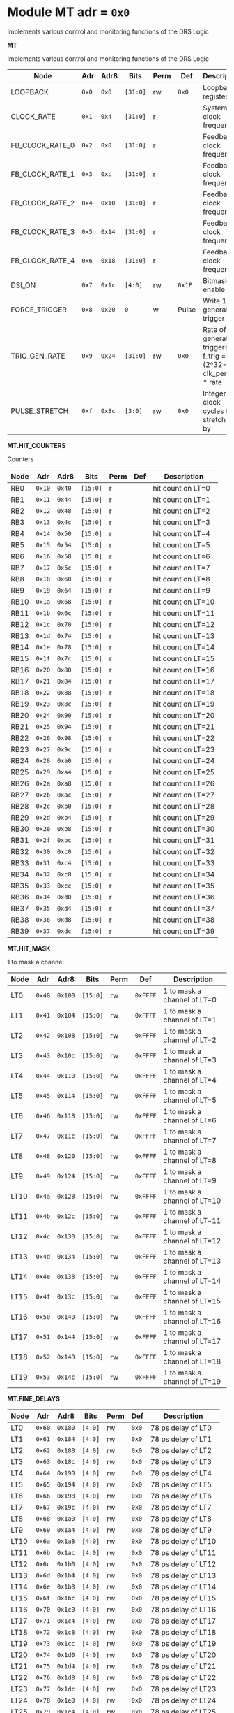 #+OPTIONS: toc:5
#+OPTIONS: ^:nil

# START: ADDRESS_TABLE_VERSION :: DO NOT EDIT
# END: ADDRESS_TABLE_VERSION :: DO NOT EDIT

# START: ADDRESS_TABLE :: DO NOT EDIT

* Module MT 	 adr = ~0x0~

Implements various control and monitoring functions of the DRS Logic

*MT*

Implements various control and monitoring functions of the DRS Logic

|------------+-------+-------+---------+------+-----+----------------------------|
| Node       |  Adr  | Adr8  | Bits    | Perm | Def | Description                |
|------------+-------+-------+---------+------+-----+----------------------------|
|LOOPBACK | ~0x0~ | ~0x0~ | ~[31:0]~ | rw | ~0x0~ | Loopback register | 
|------------+---+---+---------+-----+-----+----------------------------|
|CLOCK_RATE | ~0x1~ | ~0x4~ | ~[31:0]~ | r |  | System clock frequency | 
|------------+---+---+---------+-----+-----+----------------------------|
|FB_CLOCK_RATE_0 | ~0x2~ | ~0x8~ | ~[31:0]~ | r |  | Feedback clock frequency | 
|------------+---+---+---------+-----+-----+----------------------------|
|FB_CLOCK_RATE_1 | ~0x3~ | ~0xc~ | ~[31:0]~ | r |  | Feedback clock frequency | 
|------------+---+---+---------+-----+-----+----------------------------|
|FB_CLOCK_RATE_2 | ~0x4~ | ~0x10~ | ~[31:0]~ | r |  | Feedback clock frequency | 
|------------+---+---+---------+-----+-----+----------------------------|
|FB_CLOCK_RATE_3 | ~0x5~ | ~0x14~ | ~[31:0]~ | r |  | Feedback clock frequency | 
|------------+---+---+---------+-----+-----+----------------------------|
|FB_CLOCK_RATE_4 | ~0x6~ | ~0x18~ | ~[31:0]~ | r |  | Feedback clock frequency | 
|------------+---+---+---------+-----+-----+----------------------------|
|DSI_ON | ~0x7~ | ~0x1c~ | ~[4:0]~ | rw | ~0x1F~ | Bitmask 1 = enable DSI | 
|------------+---+---+---------+-----+-----+----------------------------|
|FORCE_TRIGGER | ~0x8~ | ~0x20~ | ~0~ | w | Pulse | Write 1 to generate a trigger | 
|------------+---+---+---------+-----+-----+----------------------------|
|TRIG_GEN_RATE | ~0x9~ | ~0x24~ | ~[31:0]~ | rw | ~0x0~ | Rate of generated triggers f_trig =(2^32-1) * clk_period * rate | 
|------------+---+---+---------+-----+-----+----------------------------|
|PULSE_STRETCH | ~0xf~ | ~0x3c~ | ~[3:0]~ | rw | ~0x0~ | Integer clock cycles to stretch hits by | 
|------------+---+---+---------+-----+-----+----------------------------|

*MT.HIT_COUNTERS*

Counters

|------------+-------+-------+---------+------+-----+----------------------------|
| Node       |  Adr  | Adr8  | Bits    | Perm | Def | Description                |
|------------+-------+-------+---------+------+-----+----------------------------|
|RB0 | ~0x10~ | ~0x40~ | ~[15:0]~ | r |  | hit count on LT=0 | 
|------------+---+---+---------+-----+-----+----------------------------|
|RB1 | ~0x11~ | ~0x44~ | ~[15:0]~ | r |  | hit count on LT=1 | 
|------------+---+---+---------+-----+-----+----------------------------|
|RB2 | ~0x12~ | ~0x48~ | ~[15:0]~ | r |  | hit count on LT=2 | 
|------------+---+---+---------+-----+-----+----------------------------|
|RB3 | ~0x13~ | ~0x4c~ | ~[15:0]~ | r |  | hit count on LT=3 | 
|------------+---+---+---------+-----+-----+----------------------------|
|RB4 | ~0x14~ | ~0x50~ | ~[15:0]~ | r |  | hit count on LT=4 | 
|------------+---+---+---------+-----+-----+----------------------------|
|RB5 | ~0x15~ | ~0x54~ | ~[15:0]~ | r |  | hit count on LT=5 | 
|------------+---+---+---------+-----+-----+----------------------------|
|RB6 | ~0x16~ | ~0x58~ | ~[15:0]~ | r |  | hit count on LT=6 | 
|------------+---+---+---------+-----+-----+----------------------------|
|RB7 | ~0x17~ | ~0x5c~ | ~[15:0]~ | r |  | hit count on LT=7 | 
|------------+---+---+---------+-----+-----+----------------------------|
|RB8 | ~0x18~ | ~0x60~ | ~[15:0]~ | r |  | hit count on LT=8 | 
|------------+---+---+---------+-----+-----+----------------------------|
|RB9 | ~0x19~ | ~0x64~ | ~[15:0]~ | r |  | hit count on LT=9 | 
|------------+---+---+---------+-----+-----+----------------------------|
|RB10 | ~0x1a~ | ~0x68~ | ~[15:0]~ | r |  | hit count on LT=10 | 
|------------+---+---+---------+-----+-----+----------------------------|
|RB11 | ~0x1b~ | ~0x6c~ | ~[15:0]~ | r |  | hit count on LT=11 | 
|------------+---+---+---------+-----+-----+----------------------------|
|RB12 | ~0x1c~ | ~0x70~ | ~[15:0]~ | r |  | hit count on LT=12 | 
|------------+---+---+---------+-----+-----+----------------------------|
|RB13 | ~0x1d~ | ~0x74~ | ~[15:0]~ | r |  | hit count on LT=13 | 
|------------+---+---+---------+-----+-----+----------------------------|
|RB14 | ~0x1e~ | ~0x78~ | ~[15:0]~ | r |  | hit count on LT=14 | 
|------------+---+---+---------+-----+-----+----------------------------|
|RB15 | ~0x1f~ | ~0x7c~ | ~[15:0]~ | r |  | hit count on LT=15 | 
|------------+---+---+---------+-----+-----+----------------------------|
|RB16 | ~0x20~ | ~0x80~ | ~[15:0]~ | r |  | hit count on LT=16 | 
|------------+---+---+---------+-----+-----+----------------------------|
|RB17 | ~0x21~ | ~0x84~ | ~[15:0]~ | r |  | hit count on LT=17 | 
|------------+---+---+---------+-----+-----+----------------------------|
|RB18 | ~0x22~ | ~0x88~ | ~[15:0]~ | r |  | hit count on LT=18 | 
|------------+---+---+---------+-----+-----+----------------------------|
|RB19 | ~0x23~ | ~0x8c~ | ~[15:0]~ | r |  | hit count on LT=19 | 
|------------+---+---+---------+-----+-----+----------------------------|
|RB20 | ~0x24~ | ~0x90~ | ~[15:0]~ | r |  | hit count on LT=20 | 
|------------+---+---+---------+-----+-----+----------------------------|
|RB21 | ~0x25~ | ~0x94~ | ~[15:0]~ | r |  | hit count on LT=21 | 
|------------+---+---+---------+-----+-----+----------------------------|
|RB22 | ~0x26~ | ~0x98~ | ~[15:0]~ | r |  | hit count on LT=22 | 
|------------+---+---+---------+-----+-----+----------------------------|
|RB23 | ~0x27~ | ~0x9c~ | ~[15:0]~ | r |  | hit count on LT=23 | 
|------------+---+---+---------+-----+-----+----------------------------|
|RB24 | ~0x28~ | ~0xa0~ | ~[15:0]~ | r |  | hit count on LT=24 | 
|------------+---+---+---------+-----+-----+----------------------------|
|RB25 | ~0x29~ | ~0xa4~ | ~[15:0]~ | r |  | hit count on LT=25 | 
|------------+---+---+---------+-----+-----+----------------------------|
|RB26 | ~0x2a~ | ~0xa8~ | ~[15:0]~ | r |  | hit count on LT=26 | 
|------------+---+---+---------+-----+-----+----------------------------|
|RB27 | ~0x2b~ | ~0xac~ | ~[15:0]~ | r |  | hit count on LT=27 | 
|------------+---+---+---------+-----+-----+----------------------------|
|RB28 | ~0x2c~ | ~0xb0~ | ~[15:0]~ | r |  | hit count on LT=28 | 
|------------+---+---+---------+-----+-----+----------------------------|
|RB29 | ~0x2d~ | ~0xb4~ | ~[15:0]~ | r |  | hit count on LT=29 | 
|------------+---+---+---------+-----+-----+----------------------------|
|RB30 | ~0x2e~ | ~0xb8~ | ~[15:0]~ | r |  | hit count on LT=30 | 
|------------+---+---+---------+-----+-----+----------------------------|
|RB31 | ~0x2f~ | ~0xbc~ | ~[15:0]~ | r |  | hit count on LT=31 | 
|------------+---+---+---------+-----+-----+----------------------------|
|RB32 | ~0x30~ | ~0xc0~ | ~[15:0]~ | r |  | hit count on LT=32 | 
|------------+---+---+---------+-----+-----+----------------------------|
|RB33 | ~0x31~ | ~0xc4~ | ~[15:0]~ | r |  | hit count on LT=33 | 
|------------+---+---+---------+-----+-----+----------------------------|
|RB34 | ~0x32~ | ~0xc8~ | ~[15:0]~ | r |  | hit count on LT=34 | 
|------------+---+---+---------+-----+-----+----------------------------|
|RB35 | ~0x33~ | ~0xcc~ | ~[15:0]~ | r |  | hit count on LT=35 | 
|------------+---+---+---------+-----+-----+----------------------------|
|RB36 | ~0x34~ | ~0xd0~ | ~[15:0]~ | r |  | hit count on LT=36 | 
|------------+---+---+---------+-----+-----+----------------------------|
|RB37 | ~0x35~ | ~0xd4~ | ~[15:0]~ | r |  | hit count on LT=37 | 
|------------+---+---+---------+-----+-----+----------------------------|
|RB38 | ~0x36~ | ~0xd8~ | ~[15:0]~ | r |  | hit count on LT=38 | 
|------------+---+---+---------+-----+-----+----------------------------|
|RB39 | ~0x37~ | ~0xdc~ | ~[15:0]~ | r |  | hit count on LT=39 | 
|------------+---+---+---------+-----+-----+----------------------------|

*MT.HIT_MASK*

1 to mask a channel

|------------+-------+-------+---------+------+-----+----------------------------|
| Node       |  Adr  | Adr8  | Bits    | Perm | Def | Description                |
|------------+-------+-------+---------+------+-----+----------------------------|
|LT0 | ~0x40~ | ~0x100~ | ~[15:0]~ | rw | ~0xFFFF~ | 1 to mask a channel of LT=0 | 
|------------+---+---+---------+-----+-----+----------------------------|
|LT1 | ~0x41~ | ~0x104~ | ~[15:0]~ | rw | ~0xFFFF~ | 1 to mask a channel of LT=1 | 
|------------+---+---+---------+-----+-----+----------------------------|
|LT2 | ~0x42~ | ~0x108~ | ~[15:0]~ | rw | ~0xFFFF~ | 1 to mask a channel of LT=2 | 
|------------+---+---+---------+-----+-----+----------------------------|
|LT3 | ~0x43~ | ~0x10c~ | ~[15:0]~ | rw | ~0xFFFF~ | 1 to mask a channel of LT=3 | 
|------------+---+---+---------+-----+-----+----------------------------|
|LT4 | ~0x44~ | ~0x110~ | ~[15:0]~ | rw | ~0xFFFF~ | 1 to mask a channel of LT=4 | 
|------------+---+---+---------+-----+-----+----------------------------|
|LT5 | ~0x45~ | ~0x114~ | ~[15:0]~ | rw | ~0xFFFF~ | 1 to mask a channel of LT=5 | 
|------------+---+---+---------+-----+-----+----------------------------|
|LT6 | ~0x46~ | ~0x118~ | ~[15:0]~ | rw | ~0xFFFF~ | 1 to mask a channel of LT=6 | 
|------------+---+---+---------+-----+-----+----------------------------|
|LT7 | ~0x47~ | ~0x11c~ | ~[15:0]~ | rw | ~0xFFFF~ | 1 to mask a channel of LT=7 | 
|------------+---+---+---------+-----+-----+----------------------------|
|LT8 | ~0x48~ | ~0x120~ | ~[15:0]~ | rw | ~0xFFFF~ | 1 to mask a channel of LT=8 | 
|------------+---+---+---------+-----+-----+----------------------------|
|LT9 | ~0x49~ | ~0x124~ | ~[15:0]~ | rw | ~0xFFFF~ | 1 to mask a channel of LT=9 | 
|------------+---+---+---------+-----+-----+----------------------------|
|LT10 | ~0x4a~ | ~0x128~ | ~[15:0]~ | rw | ~0xFFFF~ | 1 to mask a channel of LT=10 | 
|------------+---+---+---------+-----+-----+----------------------------|
|LT11 | ~0x4b~ | ~0x12c~ | ~[15:0]~ | rw | ~0xFFFF~ | 1 to mask a channel of LT=11 | 
|------------+---+---+---------+-----+-----+----------------------------|
|LT12 | ~0x4c~ | ~0x130~ | ~[15:0]~ | rw | ~0xFFFF~ | 1 to mask a channel of LT=12 | 
|------------+---+---+---------+-----+-----+----------------------------|
|LT13 | ~0x4d~ | ~0x134~ | ~[15:0]~ | rw | ~0xFFFF~ | 1 to mask a channel of LT=13 | 
|------------+---+---+---------+-----+-----+----------------------------|
|LT14 | ~0x4e~ | ~0x138~ | ~[15:0]~ | rw | ~0xFFFF~ | 1 to mask a channel of LT=14 | 
|------------+---+---+---------+-----+-----+----------------------------|
|LT15 | ~0x4f~ | ~0x13c~ | ~[15:0]~ | rw | ~0xFFFF~ | 1 to mask a channel of LT=15 | 
|------------+---+---+---------+-----+-----+----------------------------|
|LT16 | ~0x50~ | ~0x140~ | ~[15:0]~ | rw | ~0xFFFF~ | 1 to mask a channel of LT=16 | 
|------------+---+---+---------+-----+-----+----------------------------|
|LT17 | ~0x51~ | ~0x144~ | ~[15:0]~ | rw | ~0xFFFF~ | 1 to mask a channel of LT=17 | 
|------------+---+---+---------+-----+-----+----------------------------|
|LT18 | ~0x52~ | ~0x148~ | ~[15:0]~ | rw | ~0xFFFF~ | 1 to mask a channel of LT=18 | 
|------------+---+---+---------+-----+-----+----------------------------|
|LT19 | ~0x53~ | ~0x14c~ | ~[15:0]~ | rw | ~0xFFFF~ | 1 to mask a channel of LT=19 | 
|------------+---+---+---------+-----+-----+----------------------------|

*MT.FINE_DELAYS*

|------------+-------+-------+---------+------+-----+----------------------------|
| Node       |  Adr  | Adr8  | Bits    | Perm | Def | Description                |
|------------+-------+-------+---------+------+-----+----------------------------|
|LT0 | ~0x60~ | ~0x180~ | ~[4:0]~ | rw | ~0x0~ | 78 ps delay of LT0 | 
|------------+---+---+---------+-----+-----+----------------------------|
|LT1 | ~0x61~ | ~0x184~ | ~[4:0]~ | rw | ~0x0~ | 78 ps delay of LT1 | 
|------------+---+---+---------+-----+-----+----------------------------|
|LT2 | ~0x62~ | ~0x188~ | ~[4:0]~ | rw | ~0x0~ | 78 ps delay of LT2 | 
|------------+---+---+---------+-----+-----+----------------------------|
|LT3 | ~0x63~ | ~0x18c~ | ~[4:0]~ | rw | ~0x0~ | 78 ps delay of LT3 | 
|------------+---+---+---------+-----+-----+----------------------------|
|LT4 | ~0x64~ | ~0x190~ | ~[4:0]~ | rw | ~0x0~ | 78 ps delay of LT4 | 
|------------+---+---+---------+-----+-----+----------------------------|
|LT5 | ~0x65~ | ~0x194~ | ~[4:0]~ | rw | ~0x0~ | 78 ps delay of LT5 | 
|------------+---+---+---------+-----+-----+----------------------------|
|LT6 | ~0x66~ | ~0x198~ | ~[4:0]~ | rw | ~0x0~ | 78 ps delay of LT6 | 
|------------+---+---+---------+-----+-----+----------------------------|
|LT7 | ~0x67~ | ~0x19c~ | ~[4:0]~ | rw | ~0x0~ | 78 ps delay of LT7 | 
|------------+---+---+---------+-----+-----+----------------------------|
|LT8 | ~0x68~ | ~0x1a0~ | ~[4:0]~ | rw | ~0x0~ | 78 ps delay of LT8 | 
|------------+---+---+---------+-----+-----+----------------------------|
|LT9 | ~0x69~ | ~0x1a4~ | ~[4:0]~ | rw | ~0x0~ | 78 ps delay of LT9 | 
|------------+---+---+---------+-----+-----+----------------------------|
|LT10 | ~0x6a~ | ~0x1a8~ | ~[4:0]~ | rw | ~0x0~ | 78 ps delay of LT10 | 
|------------+---+---+---------+-----+-----+----------------------------|
|LT11 | ~0x6b~ | ~0x1ac~ | ~[4:0]~ | rw | ~0x0~ | 78 ps delay of LT11 | 
|------------+---+---+---------+-----+-----+----------------------------|
|LT12 | ~0x6c~ | ~0x1b0~ | ~[4:0]~ | rw | ~0x0~ | 78 ps delay of LT12 | 
|------------+---+---+---------+-----+-----+----------------------------|
|LT13 | ~0x6d~ | ~0x1b4~ | ~[4:0]~ | rw | ~0x0~ | 78 ps delay of LT13 | 
|------------+---+---+---------+-----+-----+----------------------------|
|LT14 | ~0x6e~ | ~0x1b8~ | ~[4:0]~ | rw | ~0x0~ | 78 ps delay of LT14 | 
|------------+---+---+---------+-----+-----+----------------------------|
|LT15 | ~0x6f~ | ~0x1bc~ | ~[4:0]~ | rw | ~0x0~ | 78 ps delay of LT15 | 
|------------+---+---+---------+-----+-----+----------------------------|
|LT16 | ~0x70~ | ~0x1c0~ | ~[4:0]~ | rw | ~0x0~ | 78 ps delay of LT16 | 
|------------+---+---+---------+-----+-----+----------------------------|
|LT17 | ~0x71~ | ~0x1c4~ | ~[4:0]~ | rw | ~0x0~ | 78 ps delay of LT17 | 
|------------+---+---+---------+-----+-----+----------------------------|
|LT18 | ~0x72~ | ~0x1c8~ | ~[4:0]~ | rw | ~0x0~ | 78 ps delay of LT18 | 
|------------+---+---+---------+-----+-----+----------------------------|
|LT19 | ~0x73~ | ~0x1cc~ | ~[4:0]~ | rw | ~0x0~ | 78 ps delay of LT19 | 
|------------+---+---+---------+-----+-----+----------------------------|
|LT20 | ~0x74~ | ~0x1d0~ | ~[4:0]~ | rw | ~0x0~ | 78 ps delay of LT20 | 
|------------+---+---+---------+-----+-----+----------------------------|
|LT21 | ~0x75~ | ~0x1d4~ | ~[4:0]~ | rw | ~0x0~ | 78 ps delay of LT21 | 
|------------+---+---+---------+-----+-----+----------------------------|
|LT22 | ~0x76~ | ~0x1d8~ | ~[4:0]~ | rw | ~0x0~ | 78 ps delay of LT22 | 
|------------+---+---+---------+-----+-----+----------------------------|
|LT23 | ~0x77~ | ~0x1dc~ | ~[4:0]~ | rw | ~0x0~ | 78 ps delay of LT23 | 
|------------+---+---+---------+-----+-----+----------------------------|
|LT24 | ~0x78~ | ~0x1e0~ | ~[4:0]~ | rw | ~0x0~ | 78 ps delay of LT24 | 
|------------+---+---+---------+-----+-----+----------------------------|
|LT25 | ~0x79~ | ~0x1e4~ | ~[4:0]~ | rw | ~0x0~ | 78 ps delay of LT25 | 
|------------+---+---+---------+-----+-----+----------------------------|
|LT26 | ~0x7a~ | ~0x1e8~ | ~[4:0]~ | rw | ~0x0~ | 78 ps delay of LT26 | 
|------------+---+---+---------+-----+-----+----------------------------|
|LT27 | ~0x7b~ | ~0x1ec~ | ~[4:0]~ | rw | ~0x0~ | 78 ps delay of LT27 | 
|------------+---+---+---------+-----+-----+----------------------------|
|LT28 | ~0x7c~ | ~0x1f0~ | ~[4:0]~ | rw | ~0x0~ | 78 ps delay of LT28 | 
|------------+---+---+---------+-----+-----+----------------------------|
|LT29 | ~0x7d~ | ~0x1f4~ | ~[4:0]~ | rw | ~0x0~ | 78 ps delay of LT29 | 
|------------+---+---+---------+-----+-----+----------------------------|
|LT30 | ~0x7e~ | ~0x1f8~ | ~[4:0]~ | rw | ~0x0~ | 78 ps delay of LT30 | 
|------------+---+---+---------+-----+-----+----------------------------|
|LT31 | ~0x7f~ | ~0x1fc~ | ~[4:0]~ | rw | ~0x0~ | 78 ps delay of LT31 | 
|------------+---+---+---------+-----+-----+----------------------------|
|LT32 | ~0x80~ | ~0x200~ | ~[4:0]~ | rw | ~0x0~ | 78 ps delay of LT32 | 
|------------+---+---+---------+-----+-----+----------------------------|
|LT33 | ~0x81~ | ~0x204~ | ~[4:0]~ | rw | ~0x0~ | 78 ps delay of LT33 | 
|------------+---+---+---------+-----+-----+----------------------------|
|LT34 | ~0x82~ | ~0x208~ | ~[4:0]~ | rw | ~0x0~ | 78 ps delay of LT34 | 
|------------+---+---+---------+-----+-----+----------------------------|
|LT35 | ~0x83~ | ~0x20c~ | ~[4:0]~ | rw | ~0x0~ | 78 ps delay of LT35 | 
|------------+---+---+---------+-----+-----+----------------------------|
|LT36 | ~0x84~ | ~0x210~ | ~[4:0]~ | rw | ~0x0~ | 78 ps delay of LT36 | 
|------------+---+---+---------+-----+-----+----------------------------|
|LT37 | ~0x85~ | ~0x214~ | ~[4:0]~ | rw | ~0x0~ | 78 ps delay of LT37 | 
|------------+---+---+---------+-----+-----+----------------------------|
|LT38 | ~0x86~ | ~0x218~ | ~[4:0]~ | rw | ~0x0~ | 78 ps delay of LT38 | 
|------------+---+---+---------+-----+-----+----------------------------|
|LT39 | ~0x87~ | ~0x21c~ | ~[4:0]~ | rw | ~0x0~ | 78 ps delay of LT39 | 
|------------+---+---+---------+-----+-----+----------------------------|
|LT40 | ~0x88~ | ~0x220~ | ~[4:0]~ | rw | ~0x0~ | 78 ps delay of LT40 | 
|------------+---+---+---------+-----+-----+----------------------------|
|LT41 | ~0x89~ | ~0x224~ | ~[4:0]~ | rw | ~0x0~ | 78 ps delay of LT41 | 
|------------+---+---+---------+-----+-----+----------------------------|
|LT42 | ~0x8a~ | ~0x228~ | ~[4:0]~ | rw | ~0x0~ | 78 ps delay of LT42 | 
|------------+---+---+---------+-----+-----+----------------------------|
|LT43 | ~0x8b~ | ~0x22c~ | ~[4:0]~ | rw | ~0x0~ | 78 ps delay of LT43 | 
|------------+---+---+---------+-----+-----+----------------------------|
|LT44 | ~0x8c~ | ~0x230~ | ~[4:0]~ | rw | ~0x0~ | 78 ps delay of LT44 | 
|------------+---+---+---------+-----+-----+----------------------------|
|LT45 | ~0x8d~ | ~0x234~ | ~[4:0]~ | rw | ~0x0~ | 78 ps delay of LT45 | 
|------------+---+---+---------+-----+-----+----------------------------|
|LT46 | ~0x8e~ | ~0x238~ | ~[4:0]~ | rw | ~0x0~ | 78 ps delay of LT46 | 
|------------+---+---+---------+-----+-----+----------------------------|
|LT47 | ~0x8f~ | ~0x23c~ | ~[4:0]~ | rw | ~0x0~ | 78 ps delay of LT47 | 
|------------+---+---+---------+-----+-----+----------------------------|
|LT48 | ~0x90~ | ~0x240~ | ~[4:0]~ | rw | ~0x0~ | 78 ps delay of LT48 | 
|------------+---+---+---------+-----+-----+----------------------------|
|LT49 | ~0x91~ | ~0x244~ | ~[4:0]~ | rw | ~0x0~ | 78 ps delay of LT49 | 
|------------+---+---+---------+-----+-----+----------------------------|
|LT50 | ~0x92~ | ~0x248~ | ~[4:0]~ | rw | ~0x0~ | 78 ps delay of LT50 | 
|------------+---+---+---------+-----+-----+----------------------------|
|LT51 | ~0x93~ | ~0x24c~ | ~[4:0]~ | rw | ~0x0~ | 78 ps delay of LT51 | 
|------------+---+---+---------+-----+-----+----------------------------|
|LT52 | ~0x94~ | ~0x250~ | ~[4:0]~ | rw | ~0x0~ | 78 ps delay of LT52 | 
|------------+---+---+---------+-----+-----+----------------------------|
|LT53 | ~0x95~ | ~0x254~ | ~[4:0]~ | rw | ~0x0~ | 78 ps delay of LT53 | 
|------------+---+---+---------+-----+-----+----------------------------|
|LT54 | ~0x96~ | ~0x258~ | ~[4:0]~ | rw | ~0x0~ | 78 ps delay of LT54 | 
|------------+---+---+---------+-----+-----+----------------------------|
|LT55 | ~0x97~ | ~0x25c~ | ~[4:0]~ | rw | ~0x0~ | 78 ps delay of LT55 | 
|------------+---+---+---------+-----+-----+----------------------------|
|LT56 | ~0x98~ | ~0x260~ | ~[4:0]~ | rw | ~0x0~ | 78 ps delay of LT56 | 
|------------+---+---+---------+-----+-----+----------------------------|
|LT57 | ~0x99~ | ~0x264~ | ~[4:0]~ | rw | ~0x0~ | 78 ps delay of LT57 | 
|------------+---+---+---------+-----+-----+----------------------------|
|LT58 | ~0x9a~ | ~0x268~ | ~[4:0]~ | rw | ~0x0~ | 78 ps delay of LT58 | 
|------------+---+---+---------+-----+-----+----------------------------|
|LT59 | ~0x9b~ | ~0x26c~ | ~[4:0]~ | rw | ~0x0~ | 78 ps delay of LT59 | 
|------------+---+---+---------+-----+-----+----------------------------|
|LT60 | ~0x9c~ | ~0x270~ | ~[4:0]~ | rw | ~0x0~ | 78 ps delay of LT60 | 
|------------+---+---+---------+-----+-----+----------------------------|
|LT61 | ~0x9d~ | ~0x274~ | ~[4:0]~ | rw | ~0x0~ | 78 ps delay of LT61 | 
|------------+---+---+---------+-----+-----+----------------------------|
|LT62 | ~0x9e~ | ~0x278~ | ~[4:0]~ | rw | ~0x0~ | 78 ps delay of LT62 | 
|------------+---+---+---------+-----+-----+----------------------------|
|LT63 | ~0x9f~ | ~0x27c~ | ~[4:0]~ | rw | ~0x0~ | 78 ps delay of LT63 | 
|------------+---+---+---------+-----+-----+----------------------------|
|LT64 | ~0xa0~ | ~0x280~ | ~[4:0]~ | rw | ~0x0~ | 78 ps delay of LT64 | 
|------------+---+---+---------+-----+-----+----------------------------|
|LT65 | ~0xa1~ | ~0x284~ | ~[4:0]~ | rw | ~0x0~ | 78 ps delay of LT65 | 
|------------+---+---+---------+-----+-----+----------------------------|
|LT66 | ~0xa2~ | ~0x288~ | ~[4:0]~ | rw | ~0x0~ | 78 ps delay of LT66 | 
|------------+---+---+---------+-----+-----+----------------------------|
|LT67 | ~0xa3~ | ~0x28c~ | ~[4:0]~ | rw | ~0x0~ | 78 ps delay of LT67 | 
|------------+---+---+---------+-----+-----+----------------------------|
|LT68 | ~0xa4~ | ~0x290~ | ~[4:0]~ | rw | ~0x0~ | 78 ps delay of LT68 | 
|------------+---+---+---------+-----+-----+----------------------------|
|LT69 | ~0xa5~ | ~0x294~ | ~[4:0]~ | rw | ~0x0~ | 78 ps delay of LT69 | 
|------------+---+---+---------+-----+-----+----------------------------|
|LT70 | ~0xa6~ | ~0x298~ | ~[4:0]~ | rw | ~0x0~ | 78 ps delay of LT70 | 
|------------+---+---+---------+-----+-----+----------------------------|
|LT71 | ~0xa7~ | ~0x29c~ | ~[4:0]~ | rw | ~0x0~ | 78 ps delay of LT71 | 
|------------+---+---+---------+-----+-----+----------------------------|
|LT72 | ~0xa8~ | ~0x2a0~ | ~[4:0]~ | rw | ~0x0~ | 78 ps delay of LT72 | 
|------------+---+---+---------+-----+-----+----------------------------|
|LT73 | ~0xa9~ | ~0x2a4~ | ~[4:0]~ | rw | ~0x0~ | 78 ps delay of LT73 | 
|------------+---+---+---------+-----+-----+----------------------------|
|LT74 | ~0xaa~ | ~0x2a8~ | ~[4:0]~ | rw | ~0x0~ | 78 ps delay of LT74 | 
|------------+---+---+---------+-----+-----+----------------------------|

*MT.COARSE_DELAYS*

|------------+-------+-------+---------+------+-----+----------------------------|
| Node       |  Adr  | Adr8  | Bits    | Perm | Def | Description                |
|------------+-------+-------+---------+------+-----+----------------------------|
|LT0 | ~0xc0~ | ~0x300~ | ~[3:0]~ | rw | ~0x0~ | Integer clock delay of LT LINK 0 | 
|------------+---+---+---------+-----+-----+----------------------------|
|LT1 | ~0xc1~ | ~0x304~ | ~[3:0]~ | rw | ~0x0~ | Integer clock delay of LT LINK 1 | 
|------------+---+---+---------+-----+-----+----------------------------|
|LT2 | ~0xc2~ | ~0x308~ | ~[3:0]~ | rw | ~0x0~ | Integer clock delay of LT LINK 2 | 
|------------+---+---+---------+-----+-----+----------------------------|
|LT3 | ~0xc3~ | ~0x30c~ | ~[3:0]~ | rw | ~0x0~ | Integer clock delay of LT LINK 3 | 
|------------+---+---+---------+-----+-----+----------------------------|
|LT4 | ~0xc4~ | ~0x310~ | ~[3:0]~ | rw | ~0x0~ | Integer clock delay of LT LINK 4 | 
|------------+---+---+---------+-----+-----+----------------------------|
|LT5 | ~0xc5~ | ~0x314~ | ~[3:0]~ | rw | ~0x0~ | Integer clock delay of LT LINK 5 | 
|------------+---+---+---------+-----+-----+----------------------------|
|LT6 | ~0xc6~ | ~0x318~ | ~[3:0]~ | rw | ~0x0~ | Integer clock delay of LT LINK 6 | 
|------------+---+---+---------+-----+-----+----------------------------|
|LT7 | ~0xc7~ | ~0x31c~ | ~[3:0]~ | rw | ~0x0~ | Integer clock delay of LT LINK 7 | 
|------------+---+---+---------+-----+-----+----------------------------|
|LT8 | ~0xc8~ | ~0x320~ | ~[3:0]~ | rw | ~0x0~ | Integer clock delay of LT LINK 8 | 
|------------+---+---+---------+-----+-----+----------------------------|
|LT9 | ~0xc9~ | ~0x324~ | ~[3:0]~ | rw | ~0x0~ | Integer clock delay of LT LINK 9 | 
|------------+---+---+---------+-----+-----+----------------------------|
|LT10 | ~0xca~ | ~0x328~ | ~[3:0]~ | rw | ~0x0~ | Integer clock delay of LT LINK 10 | 
|------------+---+---+---------+-----+-----+----------------------------|
|LT11 | ~0xcb~ | ~0x32c~ | ~[3:0]~ | rw | ~0x0~ | Integer clock delay of LT LINK 11 | 
|------------+---+---+---------+-----+-----+----------------------------|
|LT12 | ~0xcc~ | ~0x330~ | ~[3:0]~ | rw | ~0x0~ | Integer clock delay of LT LINK 12 | 
|------------+---+---+---------+-----+-----+----------------------------|
|LT13 | ~0xcd~ | ~0x334~ | ~[3:0]~ | rw | ~0x0~ | Integer clock delay of LT LINK 13 | 
|------------+---+---+---------+-----+-----+----------------------------|
|LT14 | ~0xce~ | ~0x338~ | ~[3:0]~ | rw | ~0x0~ | Integer clock delay of LT LINK 14 | 
|------------+---+---+---------+-----+-----+----------------------------|
|LT15 | ~0xcf~ | ~0x33c~ | ~[3:0]~ | rw | ~0x0~ | Integer clock delay of LT LINK 15 | 
|------------+---+---+---------+-----+-----+----------------------------|
|LT16 | ~0xd0~ | ~0x340~ | ~[3:0]~ | rw | ~0x0~ | Integer clock delay of LT LINK 16 | 
|------------+---+---+---------+-----+-----+----------------------------|
|LT17 | ~0xd1~ | ~0x344~ | ~[3:0]~ | rw | ~0x0~ | Integer clock delay of LT LINK 17 | 
|------------+---+---+---------+-----+-----+----------------------------|
|LT18 | ~0xd2~ | ~0x348~ | ~[3:0]~ | rw | ~0x0~ | Integer clock delay of LT LINK 18 | 
|------------+---+---+---------+-----+-----+----------------------------|
|LT19 | ~0xd3~ | ~0x34c~ | ~[3:0]~ | rw | ~0x0~ | Integer clock delay of LT LINK 19 | 
|------------+---+---+---------+-----+-----+----------------------------|
|LT20 | ~0xd4~ | ~0x350~ | ~[3:0]~ | rw | ~0x0~ | Integer clock delay of LT LINK 20 | 
|------------+---+---+---------+-----+-----+----------------------------|
|LT21 | ~0xd5~ | ~0x354~ | ~[3:0]~ | rw | ~0x0~ | Integer clock delay of LT LINK 21 | 
|------------+---+---+---------+-----+-----+----------------------------|
|LT22 | ~0xd6~ | ~0x358~ | ~[3:0]~ | rw | ~0x0~ | Integer clock delay of LT LINK 22 | 
|------------+---+---+---------+-----+-----+----------------------------|
|LT23 | ~0xd7~ | ~0x35c~ | ~[3:0]~ | rw | ~0x0~ | Integer clock delay of LT LINK 23 | 
|------------+---+---+---------+-----+-----+----------------------------|
|LT24 | ~0xd8~ | ~0x360~ | ~[3:0]~ | rw | ~0x0~ | Integer clock delay of LT LINK 24 | 
|------------+---+---+---------+-----+-----+----------------------------|
|LT25 | ~0xd9~ | ~0x364~ | ~[3:0]~ | rw | ~0x0~ | Integer clock delay of LT LINK 25 | 
|------------+---+---+---------+-----+-----+----------------------------|
|LT26 | ~0xda~ | ~0x368~ | ~[3:0]~ | rw | ~0x0~ | Integer clock delay of LT LINK 26 | 
|------------+---+---+---------+-----+-----+----------------------------|
|LT27 | ~0xdb~ | ~0x36c~ | ~[3:0]~ | rw | ~0x0~ | Integer clock delay of LT LINK 27 | 
|------------+---+---+---------+-----+-----+----------------------------|
|LT28 | ~0xdc~ | ~0x370~ | ~[3:0]~ | rw | ~0x0~ | Integer clock delay of LT LINK 28 | 
|------------+---+---+---------+-----+-----+----------------------------|
|LT29 | ~0xdd~ | ~0x374~ | ~[3:0]~ | rw | ~0x0~ | Integer clock delay of LT LINK 29 | 
|------------+---+---+---------+-----+-----+----------------------------|
|LT30 | ~0xde~ | ~0x378~ | ~[3:0]~ | rw | ~0x0~ | Integer clock delay of LT LINK 30 | 
|------------+---+---+---------+-----+-----+----------------------------|
|LT31 | ~0xdf~ | ~0x37c~ | ~[3:0]~ | rw | ~0x0~ | Integer clock delay of LT LINK 31 | 
|------------+---+---+---------+-----+-----+----------------------------|
|LT32 | ~0xe0~ | ~0x380~ | ~[3:0]~ | rw | ~0x0~ | Integer clock delay of LT LINK 32 | 
|------------+---+---+---------+-----+-----+----------------------------|
|LT33 | ~0xe1~ | ~0x384~ | ~[3:0]~ | rw | ~0x0~ | Integer clock delay of LT LINK 33 | 
|------------+---+---+---------+-----+-----+----------------------------|
|LT34 | ~0xe2~ | ~0x388~ | ~[3:0]~ | rw | ~0x0~ | Integer clock delay of LT LINK 34 | 
|------------+---+---+---------+-----+-----+----------------------------|
|LT35 | ~0xe3~ | ~0x38c~ | ~[3:0]~ | rw | ~0x0~ | Integer clock delay of LT LINK 35 | 
|------------+---+---+---------+-----+-----+----------------------------|
|LT36 | ~0xe4~ | ~0x390~ | ~[3:0]~ | rw | ~0x0~ | Integer clock delay of LT LINK 36 | 
|------------+---+---+---------+-----+-----+----------------------------|
|LT37 | ~0xe5~ | ~0x394~ | ~[3:0]~ | rw | ~0x0~ | Integer clock delay of LT LINK 37 | 
|------------+---+---+---------+-----+-----+----------------------------|
|LT38 | ~0xe6~ | ~0x398~ | ~[3:0]~ | rw | ~0x0~ | Integer clock delay of LT LINK 38 | 
|------------+---+---+---------+-----+-----+----------------------------|
|LT39 | ~0xe7~ | ~0x39c~ | ~[3:0]~ | rw | ~0x0~ | Integer clock delay of LT LINK 39 | 
|------------+---+---+---------+-----+-----+----------------------------|
|LT40 | ~0xe8~ | ~0x3a0~ | ~[3:0]~ | rw | ~0x0~ | Integer clock delay of LT LINK 40 | 
|------------+---+---+---------+-----+-----+----------------------------|
|LT41 | ~0xe9~ | ~0x3a4~ | ~[3:0]~ | rw | ~0x0~ | Integer clock delay of LT LINK 41 | 
|------------+---+---+---------+-----+-----+----------------------------|
|LT42 | ~0xea~ | ~0x3a8~ | ~[3:0]~ | rw | ~0x0~ | Integer clock delay of LT LINK 42 | 
|------------+---+---+---------+-----+-----+----------------------------|
|LT43 | ~0xeb~ | ~0x3ac~ | ~[3:0]~ | rw | ~0x0~ | Integer clock delay of LT LINK 43 | 
|------------+---+---+---------+-----+-----+----------------------------|
|LT44 | ~0xec~ | ~0x3b0~ | ~[3:0]~ | rw | ~0x0~ | Integer clock delay of LT LINK 44 | 
|------------+---+---+---------+-----+-----+----------------------------|
|LT45 | ~0xed~ | ~0x3b4~ | ~[3:0]~ | rw | ~0x0~ | Integer clock delay of LT LINK 45 | 
|------------+---+---+---------+-----+-----+----------------------------|
|LT46 | ~0xee~ | ~0x3b8~ | ~[3:0]~ | rw | ~0x0~ | Integer clock delay of LT LINK 46 | 
|------------+---+---+---------+-----+-----+----------------------------|
|LT47 | ~0xef~ | ~0x3bc~ | ~[3:0]~ | rw | ~0x0~ | Integer clock delay of LT LINK 47 | 
|------------+---+---+---------+-----+-----+----------------------------|
|LT48 | ~0xf0~ | ~0x3c0~ | ~[3:0]~ | rw | ~0x0~ | Integer clock delay of LT LINK 48 | 
|------------+---+---+---------+-----+-----+----------------------------|
|LT49 | ~0xf1~ | ~0x3c4~ | ~[3:0]~ | rw | ~0x0~ | Integer clock delay of LT LINK 49 | 
|------------+---+---+---------+-----+-----+----------------------------|
|LT50 | ~0xf2~ | ~0x3c8~ | ~[3:0]~ | rw | ~0x0~ | Integer clock delay of LT LINK 50 | 
|------------+---+---+---------+-----+-----+----------------------------|
|LT51 | ~0xf3~ | ~0x3cc~ | ~[3:0]~ | rw | ~0x0~ | Integer clock delay of LT LINK 51 | 
|------------+---+---+---------+-----+-----+----------------------------|
|LT52 | ~0xf4~ | ~0x3d0~ | ~[3:0]~ | rw | ~0x0~ | Integer clock delay of LT LINK 52 | 
|------------+---+---+---------+-----+-----+----------------------------|
|LT53 | ~0xf5~ | ~0x3d4~ | ~[3:0]~ | rw | ~0x0~ | Integer clock delay of LT LINK 53 | 
|------------+---+---+---------+-----+-----+----------------------------|
|LT54 | ~0xf6~ | ~0x3d8~ | ~[3:0]~ | rw | ~0x0~ | Integer clock delay of LT LINK 54 | 
|------------+---+---+---------+-----+-----+----------------------------|
|LT55 | ~0xf7~ | ~0x3dc~ | ~[3:0]~ | rw | ~0x0~ | Integer clock delay of LT LINK 55 | 
|------------+---+---+---------+-----+-----+----------------------------|
|LT56 | ~0xf8~ | ~0x3e0~ | ~[3:0]~ | rw | ~0x0~ | Integer clock delay of LT LINK 56 | 
|------------+---+---+---------+-----+-----+----------------------------|
|LT57 | ~0xf9~ | ~0x3e4~ | ~[3:0]~ | rw | ~0x0~ | Integer clock delay of LT LINK 57 | 
|------------+---+---+---------+-----+-----+----------------------------|
|LT58 | ~0xfa~ | ~0x3e8~ | ~[3:0]~ | rw | ~0x0~ | Integer clock delay of LT LINK 58 | 
|------------+---+---+---------+-----+-----+----------------------------|
|LT59 | ~0xfb~ | ~0x3ec~ | ~[3:0]~ | rw | ~0x0~ | Integer clock delay of LT LINK 59 | 
|------------+---+---+---------+-----+-----+----------------------------|
|LT60 | ~0xfc~ | ~0x3f0~ | ~[3:0]~ | rw | ~0x0~ | Integer clock delay of LT LINK 60 | 
|------------+---+---+---------+-----+-----+----------------------------|
|LT61 | ~0xfd~ | ~0x3f4~ | ~[3:0]~ | rw | ~0x0~ | Integer clock delay of LT LINK 61 | 
|------------+---+---+---------+-----+-----+----------------------------|
|LT62 | ~0xfe~ | ~0x3f8~ | ~[3:0]~ | rw | ~0x0~ | Integer clock delay of LT LINK 62 | 
|------------+---+---+---------+-----+-----+----------------------------|
|LT63 | ~0xff~ | ~0x3fc~ | ~[3:0]~ | rw | ~0x0~ | Integer clock delay of LT LINK 63 | 
|------------+---+---+---------+-----+-----+----------------------------|
|LT64 | ~0x100~ | ~0x400~ | ~[3:0]~ | rw | ~0x0~ | Integer clock delay of LT LINK 64 | 
|------------+---+---+---------+-----+-----+----------------------------|
|LT65 | ~0x101~ | ~0x404~ | ~[3:0]~ | rw | ~0x0~ | Integer clock delay of LT LINK 65 | 
|------------+---+---+---------+-----+-----+----------------------------|
|LT66 | ~0x102~ | ~0x408~ | ~[3:0]~ | rw | ~0x0~ | Integer clock delay of LT LINK 66 | 
|------------+---+---+---------+-----+-----+----------------------------|
|LT67 | ~0x103~ | ~0x40c~ | ~[3:0]~ | rw | ~0x0~ | Integer clock delay of LT LINK 67 | 
|------------+---+---+---------+-----+-----+----------------------------|
|LT68 | ~0x104~ | ~0x410~ | ~[3:0]~ | rw | ~0x0~ | Integer clock delay of LT LINK 68 | 
|------------+---+---+---------+-----+-----+----------------------------|
|LT69 | ~0x105~ | ~0x414~ | ~[3:0]~ | rw | ~0x0~ | Integer clock delay of LT LINK 69 | 
|------------+---+---+---------+-----+-----+----------------------------|
|LT70 | ~0x106~ | ~0x418~ | ~[3:0]~ | rw | ~0x0~ | Integer clock delay of LT LINK 70 | 
|------------+---+---+---------+-----+-----+----------------------------|
|LT71 | ~0x107~ | ~0x41c~ | ~[3:0]~ | rw | ~0x0~ | Integer clock delay of LT LINK 71 | 
|------------+---+---+---------+-----+-----+----------------------------|
|LT72 | ~0x108~ | ~0x420~ | ~[3:0]~ | rw | ~0x0~ | Integer clock delay of LT LINK 72 | 
|------------+---+---+---------+-----+-----+----------------------------|
|LT73 | ~0x109~ | ~0x424~ | ~[3:0]~ | rw | ~0x0~ | Integer clock delay of LT LINK 73 | 
|------------+---+---+---------+-----+-----+----------------------------|
|LT74 | ~0x10a~ | ~0x428~ | ~[3:0]~ | rw | ~0x0~ | Integer clock delay of LT LINK 74 | 
|------------+---+---+---------+-----+-----+----------------------------|

*MT*

Implements various control and monitoring functions of the DRS Logic

|------------+-------+-------+---------+------+-----+----------------------------|
| Node       |  Adr  | Adr8  | Bits    | Perm | Def | Description                |
|------------+-------+-------+---------+------+-----+----------------------------|
|POSNEGS_DSI0 | ~0x110~ | ~0x440~ | ~[14:0]~ | rw | ~0x0~ | Posneg of DSI0 | 
|------------+---+---+---------+-----+-----+----------------------------|
|POSNEGS_DSI1 | ~0x111~ | ~0x444~ | ~[14:0]~ | rw | ~0x0~ | Posneg of DSI1 | 
|------------+---+---+---------+-----+-----+----------------------------|
|POSNEGS_DSI2 | ~0x112~ | ~0x448~ | ~[14:0]~ | rw | ~0x0~ | Posneg of DSI2 | 
|------------+---+---+---------+-----+-----+----------------------------|
|POSNEGS_DSI3 | ~0x113~ | ~0x44c~ | ~[14:0]~ | rw | ~0x0~ | Posneg of DSI3 | 
|------------+---+---+---------+-----+-----+----------------------------|
|POSNEGS_DSI4 | ~0x114~ | ~0x450~ | ~[14:0]~ | rw | ~0x0~ | Posneg of DSI4 | 
|------------+---+---+---------+-----+-----+----------------------------|

*MT.XADC*

Zynq XADC

|------------+-------+-------+---------+------+-----+----------------------------|
| Node       |  Adr  | Adr8  | Bits    | Perm | Def | Description                |
|------------+-------+-------+---------+------+-----+----------------------------|
|CALIBRATION | ~0x120~ | ~0x480~ | ~[11:0]~ | r |  | XADC Calibration | 
|------------+---+---+---------+-----+-----+----------------------------|
|VCCPINT | ~0x120~ | ~0x480~ | ~[27:16]~ | r |  | XADC vccpint | 
|------------+---+---+---------+-----+-----+----------------------------|
|VCCPAUX | ~0x121~ | ~0x484~ | ~[11:0]~ | r |  | XADC Calibration | 
|------------+---+---+---------+-----+-----+----------------------------|
|VCCODDR | ~0x121~ | ~0x484~ | ~[27:16]~ | r |  | XADC vccoddr | 
|------------+---+---+---------+-----+-----+----------------------------|
|TEMP | ~0x122~ | ~0x488~ | ~[11:0]~ | r |  | XADC Temperature | 
|------------+---+---+---------+-----+-----+----------------------------|
|VCCINT | ~0x122~ | ~0x488~ | ~[27:16]~ | r |  | XADC vccint | 
|------------+---+---+---------+-----+-----+----------------------------|
|VCCAUX | ~0x123~ | ~0x48c~ | ~[11:0]~ | r |  | XADC VCCAUX | 
|------------+---+---+---------+-----+-----+----------------------------|
|VCCBRAM | ~0x123~ | ~0x48c~ | ~[27:16]~ | r |  | XADC vccbram | 
|------------+---+---+---------+-----+-----+----------------------------|

*MT.HOG*

HOG Parameters

|------------+-------+-------+---------+------+-----+----------------------------|
| Node       |  Adr  | Adr8  | Bits    | Perm | Def | Description                |
|------------+-------+-------+---------+------+-----+----------------------------|
|GLOBAL_DATE | ~0x200~ | ~0x800~ | ~[31:0]~ | r |  | HOG Global Date | 
|------------+---+---+---------+-----+-----+----------------------------|
|GLOBAL_TIME | ~0x201~ | ~0x804~ | ~[31:0]~ | r |  | HOG Global Time | 
|------------+---+---+---------+-----+-----+----------------------------|
|GLOBAL_VER | ~0x202~ | ~0x808~ | ~[31:0]~ | r |  | HOG Global Version | 
|------------+---+---+---------+-----+-----+----------------------------|
|GLOBAL_SHA | ~0x203~ | ~0x80c~ | ~[31:0]~ | r |  | HOG Global SHA | 
|------------+---+---+---------+-----+-----+----------------------------|
|TOP_SHA | ~0x204~ | ~0x810~ | ~[31:0]~ | r |  | HOG Top SHA | 
|------------+---+---+---------+-----+-----+----------------------------|
|TOP_VER | ~0x205~ | ~0x814~ | ~[31:0]~ | r |  | HOG Top Version | 
|------------+---+---+---------+-----+-----+----------------------------|
|HOG_SHA | ~0x206~ | ~0x818~ | ~[31:0]~ | r |  | HOG SHA | 
|------------+---+---+---------+-----+-----+----------------------------|
|HOG_VER | ~0x207~ | ~0x81c~ | ~[31:0]~ | r |  | HOG Version | 
|------------+---+---+---------+-----+-----+----------------------------|


* Module SPI 	 adr = ~0x1000~



*SPI*

|------------+-------+-------+---------+------+-----+----------------------------|
| Node       |  Adr  | Adr8  | Bits    | Perm | Def | Description                |
|------------+-------+-------+---------+------+-----+----------------------------|
|d0 | ~0x1000~ | ~0x4000~ | ~[31:0]~ | rw | ~~ | Data reg 0 | 
|------------+---+---+---------+-----+-----+----------------------------|
|d1 | ~0x1001~ | ~0x4004~ | ~[31:0]~ | rw | ~~ | Data reg 1 | 
|------------+---+---+---------+-----+-----+----------------------------|
|d2 | ~0x1002~ | ~0x4008~ | ~[31:0]~ | rw | ~~ | Data reg 2 | 
|------------+---+---+---------+-----+-----+----------------------------|
|d3 | ~0x1003~ | ~0x400c~ | ~[31:0]~ | rw | ~~ | Data reg 3 | 
|------------+---+---+---------+-----+-----+----------------------------|
|ctrl | ~0x1004~ | ~0x4010~ | ~[31:0]~ | rw | ~~ | Control reg | 
|------------+---+---+---------+-----+-----+----------------------------|
|divider | ~0x1005~ | ~0x4014~ | ~[31:0]~ | rw | ~~ | Clock divider reg | 
|------------+---+---+---------+-----+-----+----------------------------|
|ss | ~0x1006~ | ~0x4018~ | ~[31:0]~ | rw | ~~ | Slave select reg | 
|------------+---+---+---------+-----+-----+----------------------------|

# END: ADDRESS_TABLE :: DO NOT EDIT
